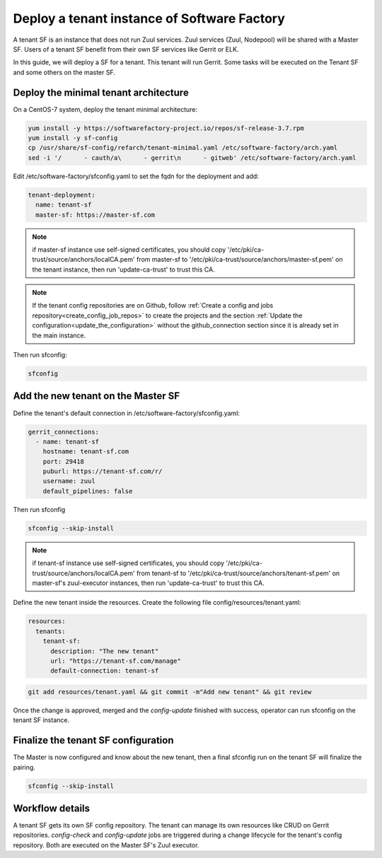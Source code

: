 .. _tenant_deployment:

Deploy a tenant instance of Software Factory
--------------------------------------------

A tenant SF is an instance that does not run Zuul services. Zuul
services (Zuul, Nodepool) will be shared with a Master SF. Users of a
tenant SF benefit from their own SF services like Gerrit or ELK.

In this guide, we will deploy a SF for a tenant. This tenant
will run Gerrit. Some tasks will be executed on the Tenant SF
and some others on the master SF.

Deploy the minimal tenant architecture
......................................

On a CentOS-7 system, deploy the tenant minimal architecture:

.. code-block:: bash

  yum install -y https://softwarefactory-project.io/repos/sf-release-3.7.rpm
  yum install -y sf-config
  cp /usr/share/sf-config/refarch/tenant-minimal.yaml /etc/software-factory/arch.yaml
  sed -i '/      - cauth/a\      - gerrit\n      - gitweb' /etc/software-factory/arch.yaml

Edit /etc/software-factory/sfconfig.yaml to set the fqdn for the deployment and add:

.. code-block:: yaml

  tenant-deployment:
    name: tenant-sf
    master-sf: https://master-sf.com

.. note::

  if master-sf instance use self-signed certificates, you should copy
  '/etc/pki/ca-trust/source/anchors/localCA.pem' from master-sf to
  '/etc/pki/ca-trust/source/anchors/master-sf.pem' on the tenant instance, then run
  'update-ca-trust' to trust this CA.

.. note::

  If the tenant config repositories are on Github, follow :ref:`Create a config and
  jobs repository<create_config_job_repos>` to create the projects and the section
  :ref:`Update the configuration<update_the_configuration>` without the
  github_connection section since it is already set in the main instance.

Then run sfconfig:

.. code-block:: bash

  sfconfig

Add the new tenant on the Master SF
...................................

Define the tenant's default connection in /etc/software-factory/sfconfig.yaml:

.. code-block:: yaml

  gerrit_connections:
    - name: tenant-sf
      hostname: tenant-sf.com
      port: 29418
      puburl: https://tenant-sf.com/r/
      username: zuul
      default_pipelines: false

Then run sfconfig

.. code-block:: yaml

  sfconfig --skip-install

.. note::

  if tenant-sf instance use self-signed certificates, you should copy
  '/etc/pki/ca-trust/source/anchors/localCA.pem' from tenant-sf to
  '/etc/pki/ca-trust/source/anchors/tenant-sf.pem' on master-sf's zuul-executor
  instances, then run 'update-ca-trust' to trust this CA.

Define the new tenant inside the resources. Create the following file
config/resources/tenant.yaml:

.. code-block:: yaml

  resources:
    tenants:
      tenant-sf:
        description: "The new tenant"
        url: "https://tenant-sf.com/manage"
        default-connection: tenant-sf

.. code-block:: bash

  git add resources/tenant.yaml && git commit -m"Add new tenant" && git review

Once the change is approved, merged and the *config-update* finished with success,
operator can run sfconfig on the tenant SF instance.


Finalize the tenant SF configuration
....................................

The Master is now configured and know about the new tenant, then
a final sfconfig run on the tenant SF will finalize the pairing.

.. code-block:: bash

  sfconfig --skip-install


Workflow details
................

A tenant SF gets its own SF config repository. The tenant can manage its own resources
like CRUD on Gerrit repositories. *config-check* and *config-update* jobs are triggered
during a change lifecycle for the tenant's config repository. Both are executed on
the Master SF's Zuul executor.
